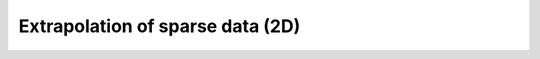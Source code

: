 Extrapolation of sparse data (2D)
---------------------------------

.. image:: notebooks/img/extrapolation_sparse2d/candidate.png
